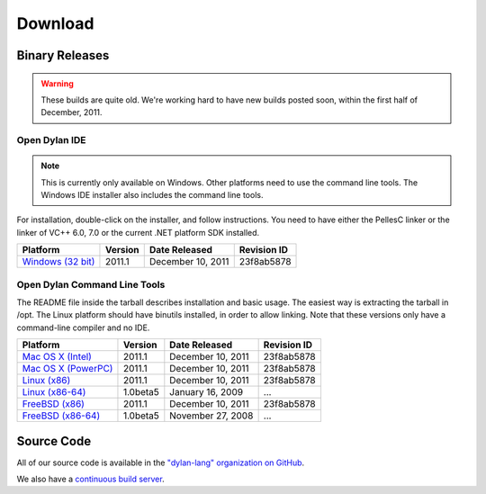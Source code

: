 ********
Download
********

Binary Releases
===============

.. warning:: These builds are quite old. We're working hard to have new builds posted
   soon, within the first half of December, 2011.

Open Dylan IDE
--------------

.. note:: This is currently only available on Windows. Other platforms need
   to use the command line tools. The Windows IDE installer also includes
   the command line tools.

For installation, double-click on the installer, and follow instructions.
You need to have either the PellesC linker or the linker of VC++ 6.0, 7.0
or the current .NET platform SDK installed.

.. table::
   :class: zebra-striped

   +-----------------------+--------------------+--------------------+-------------+
   | Platform              | Version            | Date Released      | Revision ID |
   +=======================+====================+====================+=============+
   | `Windows (32 bit)`_   | 2011.1             | December 10, 2011  | 23f8ab5878  |
   +-----------------------+--------------------+--------------------+-------------+

Open Dylan Command Line Tools
-----------------------------

The README file inside the tarball describes installation and basic
usage. The easiest way is extracting the tarball in /opt. The
Linux platform should have binutils installed, in order to allow
linking. Note that these versions only have a command-line compiler
and no IDE.

.. table::
   :class: zebra-striped

   +-----------------------+--------------------+--------------------+-------------+
   | Platform              | Version            | Date Released      | Revision ID |
   +=======================+====================+====================+=============+
   | `Mac OS X (Intel)`_   | 2011.1             | December 10, 2011  | 23f8ab5878  |
   +-----------------------+--------------------+--------------------+-------------+
   | `Mac OS X (PowerPC)`_ | 2011.1             | December 10, 2011  | 23f8ab5878  |
   +-----------------------+--------------------+--------------------+-------------+
   | `Linux (x86)`_        | 2011.1             | December 10, 2011  | 23f8ab5878  |
   +-----------------------+--------------------+--------------------+-------------+
   | `Linux (x86-64)`_     | 1.0beta5           | January 16, 2009   | ...         |
   +-----------------------+--------------------+--------------------+-------------+
   | `FreeBSD (x86)`_      | 2011.1             | December 10, 2011  | 23f8ab5878  |
   +-----------------------+--------------------+--------------------+-------------+
   | `FreeBSD (x86-64)`_   | 1.0beta5           | November 27, 2008  | ...         |
   +-----------------------+--------------------+--------------------+-------------+

Source Code
===========

All of our source code is available in the `"dylan-lang" organization on GitHub
<https://github.com/dylan-lang/>`_.

We also have a `continuous build server <https://jenkins.opendylan.org/>`_.


.. _Windows (32 bit): http://opendylan.org/downloads/opendylan/2011.1/opendylan-2011.1-win32.exe
.. _Mac OS X (Intel): http://opendylan.org/downloads/opendylan/2011.1/opendylan-2011.1-x86-darwin.tar.bz2
.. _Mac OS X (PowerPC): http://opendylan.org/downloads/opendylan/2011.1/opendylan-2011.1-ppc-darwin.tar.bz2
.. _Linux (x86): http://opendylan.org/downloads/opendylan/2011.1/opendylan-2011.1-x86-linux.tar.bz2
.. _Linux (x86-64): http://opendylan.org/downloads/opendylan/1.0beta5/opendylan-1.0beta5-x86_64-linux.tar.bz2
.. _FreeBSD (x86): http://opendylan.org/downloads/opendylan/2011.1/opendylan-2011.1-x86-FreeBSD.tar.bz2
.. _FreeBSD (x86-64): http://opendylan.org/downloads/opendylan/1.0beta5/opendylan-1.0beta5-r11990-amd64-FreeBSD7.tar.bz2
